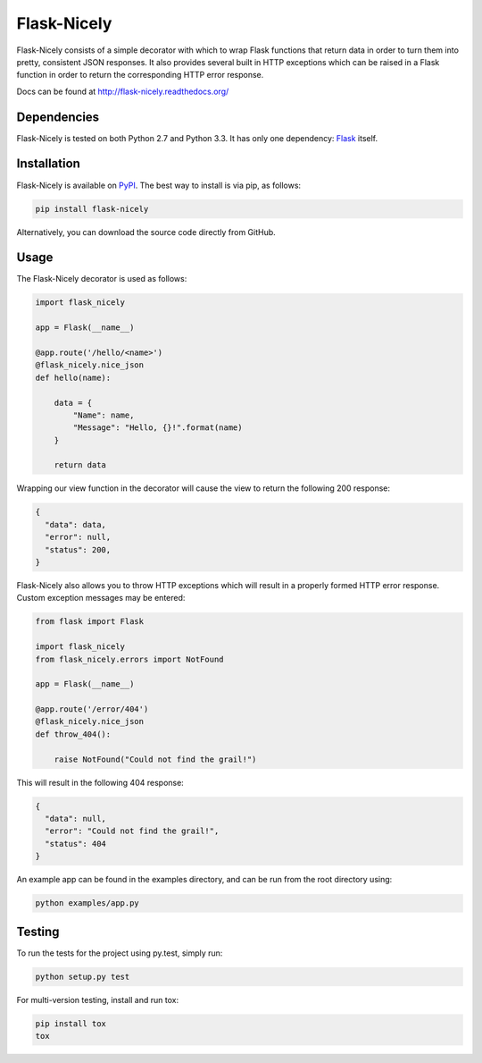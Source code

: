 Flask-Nicely
============

.. image:: https://travis-ci.org/Jwpe/Flask-Nicely.png?branch=develop
    :target: https://travis-ci.org/Jwpe/Flask-Nicely
.. image:: https://coveralls.io/repos/Jwpe/Flask-Nicely/badge.png?branch=develop
    :target: https://coveralls.io/r/Jwpe/Flask-Nicely?branch=develop

Flask-Nicely consists of a simple decorator with which to wrap Flask
functions that return data in order to turn them into pretty, consistent
JSON responses. It also provides several built in HTTP exceptions which can
be raised in a Flask function in order to return the corresponding HTTP
error response.

Docs can be found at http://flask-nicely.readthedocs.org/

Dependencies
------------

Flask-Nicely is tested on both Python 2.7 and Python 3.3. It has only one
dependency: `Flask
<http://flask.pocoo.org/>`_ itself.

Installation
------------

Flask-Nicely is available on `PyPI
<https://pypi.python.org/pypi/Flask-Nicely/>`_. The best way to install is
via pip, as follows:

.. code:: bash

    pip install flask-nicely

Alternatively, you can download the source code directly from GitHub.

Usage
-----

The Flask-Nicely decorator is used as follows:

.. code:: python

    import flask_nicely

    app = Flask(__name__)

    @app.route('/hello/<name>')
    @flask_nicely.nice_json
    def hello(name):

        data = {
            "Name": name,
            "Message": "Hello, {}!".format(name)
        }

        return data

Wrapping our view function in the decorator will cause the view to return the
following 200 response:

.. code:: json

    {
      "data": data,
      "error": null,
      "status": 200,
    }

Flask-Nicely also allows you to throw HTTP exceptions which will result in a
properly formed HTTP error response. Custom exception messages may be entered:

.. code:: python

    from flask import Flask

    import flask_nicely
    from flask_nicely.errors import NotFound

    app = Flask(__name__)

    @app.route('/error/404')
    @flask_nicely.nice_json
    def throw_404():

        raise NotFound("Could not find the grail!")

This will result in the following 404 response:

.. code:: json

    {
      "data": null,
      "error": "Could not find the grail!",
      "status": 404
    }


An example app can be found in the examples directory, and can be run from
the root directory using:

.. code:: python

    python examples/app.py

Testing
-------

To run the tests for the project using py.test, simply run:

.. code:: bash

    python setup.py test

For multi-version testing, install and run tox:

.. code:: bash

    pip install tox
    tox
